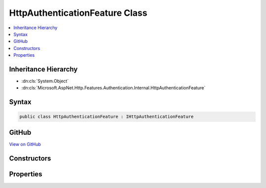 

HttpAuthenticationFeature Class
===============================



.. contents:: 
   :local:







Inheritance Hierarchy
---------------------


* :dn:cls:`System.Object`
* :dn:cls:`Microsoft.AspNet.Http.Features.Authentication.Internal.HttpAuthenticationFeature`








Syntax
------

.. code-block:: csharp

   public class HttpAuthenticationFeature : IHttpAuthenticationFeature





GitHub
------

`View on GitHub <https://github.com/aspnet/apidocs/blob/master/aspnet/httpabstractions/src/Microsoft.AspNet.Http/Features/Authentication/HttpAuthenticationFeature.cs>`_





.. dn:class:: Microsoft.AspNet.Http.Features.Authentication.Internal.HttpAuthenticationFeature

Constructors
------------

.. dn:class:: Microsoft.AspNet.Http.Features.Authentication.Internal.HttpAuthenticationFeature
    :noindex:
    :hidden:

    
    .. dn:constructor:: Microsoft.AspNet.Http.Features.Authentication.Internal.HttpAuthenticationFeature.HttpAuthenticationFeature()
    
        
    
        
        .. code-block:: csharp
    
           public HttpAuthenticationFeature()
    

Properties
----------

.. dn:class:: Microsoft.AspNet.Http.Features.Authentication.Internal.HttpAuthenticationFeature
    :noindex:
    :hidden:

    
    .. dn:property:: Microsoft.AspNet.Http.Features.Authentication.Internal.HttpAuthenticationFeature.Handler
    
        
        :rtype: Microsoft.AspNet.Http.Features.Authentication.IAuthenticationHandler
    
        
        .. code-block:: csharp
    
           public IAuthenticationHandler Handler { get; set; }
    
    .. dn:property:: Microsoft.AspNet.Http.Features.Authentication.Internal.HttpAuthenticationFeature.User
    
        
        :rtype: System.Security.Claims.ClaimsPrincipal
    
        
        .. code-block:: csharp
    
           public ClaimsPrincipal User { get; set; }
    

